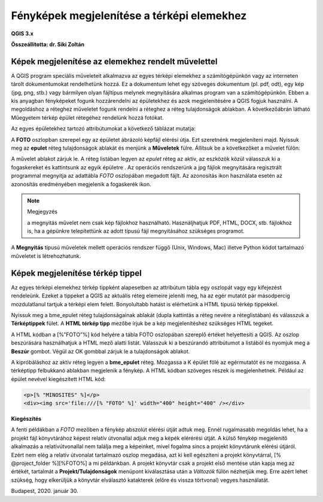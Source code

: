 Fényképek megjelenítése a térképi elemekhez
===========================================

**QGIS 3.x**

**Összeállította: dr. Siki Zoltán**


Képek megjelenítése az elemekhez rendelt művelettel
---------------------------------------------------

A QGIS program speciális műveleteit alkalmazva az egyes térképi elemekhez a
számítógépünkön vagy az interneten
tárolt dokumentumokat rendelhetünk hozzá. Ez a dokumentum lehet egy szöveges
dokumentum (pl. pdf, odt), egy
kép (jpg, png, stb.) vagy bármilyen olyan fájltípus melynek megnyitására
alkalmas program van a számítógépünkön. Ebben a kis anyagban fényképeket fogunk
hozzárendelni az épületekhez és azok megjelenítésére a QGIS fogjuk használni.
A megoldáshoz a réteghez műveletet fogunk rendelni a réteghez a réteg
tulajdonságok ablakban. A következőábrán látható Műegyetem térkép épület
rétegéhez rendelünk hozzá fotókat.

|foto1_png|

Az egyes épületekhez tartozó attribútumokat a következő táblázat mutatja:

|foto2_png|

A **FOTO** oszlopban szerepel egy az épületet ábrázoló képfájl elérési útja.
Ezt szeretnénk megjeleníteni majd. Nyissuk meg az **epulet**
réteg tulajdonságok ablakát és menjünk a **Műveletek**
fülre. Állítsuk be a következőket a művelet fülön:

|foto3_png|

A művelet ablakot zárjuk le. A réteg listában legyen az *epulet*
réteg az aktív, az eszközök közül válasszuk ki a fogaskereket
|foto4_png|
és kattintsunk az egyik épületre .
Az operációs rendszerünk a jpg fájlok megnyitására regisztrált programmal
megnyitja az adattábla *FOTO* oszlopában megadott fájlt. Az azonosítás
|foto5_png|
ikon használata esetén az azonosítás eredményében megjelenik a fogaskerék ikon.

.. note:: Megjegyzés

	a megnyitás művelet nem csak kép fájlokhoz használható. Használjhatjuk PDF, HTML, DOCX, stb. fájlokhoz is, ha a
	gépünkre telepítettünk az adott típusú fájl megnyitásához szükséges programot.

|foto6_png|

|foto7_png|

A **Megnyitás** típusú műveletek mellett
operációs rendszer függő (Unix, Windows, Mac) illetve Python kódot tartalmazó műveletet is létrehozhatunk.

Képek megjelenítése térkép tippel
---------------------------------

Az egyes térképi elemekhez térkép tippként alapesetben az attribútum tábla egy oszlopát vagy egy kifejezést rendeleünk. Ezeket a tippeket a QGIS az aktuális réteg elemeire jeleníti meg, ha az egér mutatót pár másodpercig mozdulatlanul tartjuk a térképi elem felett. Bonyolultabb hatást is elérhetünk a HTML típusú térkép tippekkel.

Nyissuk meg a bme_epulet réteg tulajdonságainak ablakát (dupla kattintás a réteg nevére a réteglistában) és válasszuk a **Térképtippek** fület. A
**HTML térkép tipp** mezőbe írjuk be a
kép megjelenítéshez szükséges HTML tegeket.

|foto8_png|

A HTML kódban a [%”FOTO”%] kód helyére a tábla FOTO oszlopában szereplő értéket
helyettesíti a QGIS. Az oszlop beszúrására használhatjuk a HTML mező alatti listát. Válasszuk ki a beszúrandó attribútumot a listából és nyomjuk meg a
**Beszúr**
gombot. Végül az OK gombbal zárjuk le a tulajdonságok ablakot.

A kipróbáláshoz az aktív réteg legyen a **bme_epulet**
réteg. Mozgassa a K épület fölé az egérmutatót és ne mozgassa. A térképtipp felbukkanó ablakban megjelenik a fénykép.
A HTML kódban szöveges részek is megjelenhetnek. Például az épület nevével kiegészített HTML kód:

.. code:: html

	<p>[% "MINOSITES" %]</p>
	<div><img src='file:///[% "FOTO" %]' width="400" height="400" /></div>

|foto9_png|

**Kiegészítés**

A fenti példákban a *FOTO* mezőben a fénykép abszolút elérési útját adtuk meg. Ennél rugalmasabb megoldás lehet, ha a projekt fájl könyvtárához képest relatív útvonallal adjuk meg 
a képék elérérési útját. A külső fénykép megjelenítő alkalmazás a relatívútvonallal nem találja meg a képeinket, mivel fogalma sincs a projekt könyvtárunk elérési útjáról.
Ezért nem elég a relatív útvonalat tartalmazó oszlop megadása, azt ki kell egészíteni a projekt könyvtárral, [% @project_folder %][%FOTO%] a mi példánkban. 
A projekt könyvtár csak a projekt első mentése
után kapja meg az értékét, tartalmát a **Projekt/Tulajdonságok** menüpont kiválasztása után a *Változók* fülön nézhetjük meg. Erre azért lehet szükség, hogy elkerüljük a
könyvtár elválasztó katakterek (előre és vissza törtvonal) vegyes használatát.

Budapest, 2020. január 30.

.. |foto1_png| image:: images/foto1.png
    :width: 17cm
    :height: 11.942cm

.. |foto2_png| image:: images/foto2.png
    :width: 17cm
    :height: 4.833cm

.. |foto3_png| image:: images/foto3.png
    :width: 17cm
    :height: 18.598cm

.. |foto4_png| image:: images/foto4.png
    :width: 0.9cm
    :height: 0.847cm

.. |foto5_png| image:: images/foto5.png
    :width: 0.847cm
    :height: 0.873cm

.. |foto6_png| image:: images/foto6.png
    :width: 16cm
    :height: 14.64cm

.. |foto7_png| image:: images/foto7.png
    :width: 11cm
    :height: 7.99cm

.. |foto8_png| image:: images/foto8.png
    :width: 17cm
    :height: 11.575cm

.. |foto9_png| image:: images/foto9.png
    :width: 17cm
    :height: 11.109cm
